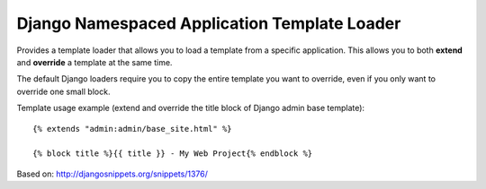 =============================================
Django Namespaced Application Template Loader
=============================================

Provides a template loader that allows you to load a template from a
specific application. This allows you to both **extend** and **override** a
template at the same time.

The default Django loaders require you to copy the entire template you want
to override, even if you only want to override one small block.

Template usage example (extend and override the title block of Django admin
base template): ::

    {% extends "admin:admin/base_site.html" %}

    {% block title %}{{ title }} - My Web Project{% endblock %}

Based on: http://djangosnippets.org/snippets/1376/
